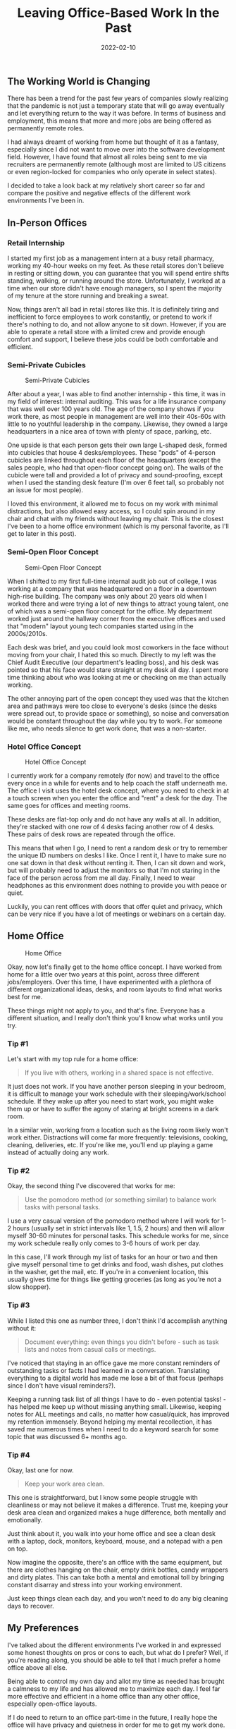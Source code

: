 #+title: Leaving Office-Based Work In the Past
#+date:  2022-02-10

** The Working World is Changing
:PROPERTIES:
:CUSTOM_ID: the-working-world-is-changing
:END:
There has been a trend for the past few years of companies slowly
realizing that the pandemic is not just a temporary state that will go
away eventually and let everything return to the way it was before. In
terms of business and employment, this means that more and more jobs are
being offered as permanently remote roles.

I had always dreamt of working from home but thought of it as a fantasy,
especially since I did not want to move over into the software
development field. However, I have found that almost all roles being
sent to me via recruiters are permanently remote (although most are
limited to US citizens or even region-locked for companies who only
operate in select states).

I decided to take a look back at my relatively short career so far and
compare the positive and negative effects of the different work
environments I've been in.

** In-Person Offices
:PROPERTIES:
:CUSTOM_ID: in-person-offices
:END:
*** Retail Internship
:PROPERTIES:
:CUSTOM_ID: retail-internship
:END:
I started my first job as a management intern at a busy retail pharmacy,
working my 40-hour weeks on my feet. As these retail stores don't
believe in resting or sitting down, you can guarantee that you will
spend entire shifts standing, walking, or running around the store.
Unfortunately, I worked at a time when our store didn't have enough
managers, so I spent the majority of my tenure at the store running and
breaking a sweat.

Now, things aren't all bad in retail stores like this. It is definitely
tiring and inefficient to force employees to work constantly, or pretend
to work if there's nothing to do, and not allow anyone to sit down.
However, if you are able to operate a retail store with a limited crew
and provide enough comfort and support, I believe these jobs could be
both comfortable and efficient.

*** Semi-Private Cubicles
:PROPERTIES:
:CUSTOM_ID: semi-private-cubicles
:END:
#+caption: Semi-Private Cubicles
[[https://img.cleberg.net/blog/20220210-leaving-office-based-work-in-the-past/private_cubicles.png]]

After about a year, I was able to find another internship - this time,
it was in my field of interest: internal auditing. This was for a life
insurance company that was well over 100 years old. The age of the
company shows if you work there, as most people in management are well
into their 40s-60s with little to no youthful leadership in the company.
Likewise, they owned a large headquarters in a nice area of town with
plenty of space, parking, etc.

One upside is that each person gets their own large L-shaped desk,
formed into cubicles that house 4 desks/employees. These "pods" of
4-person cubicles are linked throughout each floor of the headquarters
(except the sales people, who had that open-floor concept going on). The
walls of the cubicle were tall and provided a lot of privacy and
sound-proofing, except when I used the standing desk feature (I'm over 6
feet tall, so probably not an issue for most people).

I loved this environment, it allowed me to focus on my work with minimal
distractions, but also allowed easy access, so I could spin around in my
chair and chat with my friends without leaving my chair. This is the
closest I've been to a home office environment (which is my personal
favorite, as I'll get to later in this post).

*** Semi-Open Floor Concept
:PROPERTIES:
:CUSTOM_ID: semi-open-floor-concept
:END:
#+caption: Semi-Open Floor Concept
[[https://img.cleberg.net/blog/20220210-leaving-office-based-work-in-the-past/semi_open_office.png]]

When I shifted to my first full-time internal audit job out of college,
I was working at a company that was headquartered on a floor in a
downtown high-rise building. The company was only about 20 years old
when I worked there and were trying a lot of new things to attract young
talent, one of which was a semi-open floor concept for the office. My
department worked just around the hallway corner from the executive
offices and used that "modern" layout young tech companies started using
in the 2000s/2010s.

Each desk was brief, and you could look most coworkers in the face
without moving from your chair, I hated this so much. Directly to my
left was the Chief Audit Executive (our department's leading boss), and
his desk was pointed so that his face would stare straight at my desk
all day. I spent more time thinking about who was looking at me or
checking on me than actually working.

The other annoying part of the open concept they used was that the
kitchen area and pathways were too close to everyone's desks (since the
desks were spread out, to provide space or something), so noise and
conversation would be constant throughout the day while you try to work.
For someone like me, who needs silence to get work done, that was a
non-starter.

*** Hotel Office Concept
:PROPERTIES:
:CUSTOM_ID: hotel-office-concept
:END:
#+caption: Hotel Office Concept
[[https://img.cleberg.net/blog/20220210-leaving-office-based-work-in-the-past/hotel_desks.png]]

I currently work for a company remotely (for now) and travel to the
office every once in a while for events and to help coach the staff
underneath me. The office I visit uses the hotel desk concept, where you
need to check in at a touch screen when you enter the office and "rent"
a desk for the day. The same goes for offices and meeting rooms.

These desks are flat-top only and do not have any walls at all. In
addition, they're stacked with one row of 4 desks facing another row of
4 desks. These pairs of desk rows are repeated through the office.

This means that when I go, I need to rent a random desk or try to
remember the unique ID numbers on desks I like. Once I rent it, I have
to make sure no one sat down in that desk without renting it. Then, I
can sit down and work, but will probably need to adjust the monitors so
that I'm not staring in the face of the person across from me all day.
Finally, I need to wear headphones as this environment does nothing to
provide you with peace or quiet.

Luckily, you can rent offices with doors that offer quiet and privacy,
which can be very nice if you have a lot of meetings or webinars on a
certain day.

** Home Office
:PROPERTIES:
:CUSTOM_ID: home-office
:END:
#+caption: Home Office
[[https://img.cleberg.net/blog/20220210-leaving-office-based-work-in-the-past/home_office.png]]

Okay, now let's finally get to the home office concept. I have worked
from home for a little over two years at this point, across three
different jobs/employers. Over this time, I have experimented with a
plethora of different organizational ideas, desks, and room layouts to
find what works best for me.

These things might not apply to you, and that's fine. Everyone has a
different situation, and I really don't think you'll know what works
until you try.

*** Tip #1
:PROPERTIES:
:CUSTOM_ID: tip-1
:END:
Let's start with my top rule for a home office:

#+begin_quote
If you live with others, working in a shared space is not effective.

#+end_quote

It just does not work. If you have another person sleeping in your
bedroom, it is difficult to manage your work schedule with their
sleeping/work/school schedule. If they wake up after you need to start
work, you might wake them up or have to suffer the agony of staring at
bright screens in a dark room.

In a similar vein, working from a location such as the living room
likely won't work either. Distractions will come far more frequently:
televisions, cooking, cleaning, deliveries, etc. If you're like me,
you'll end up playing a game instead of actually doing any work.

*** Tip #2
:PROPERTIES:
:CUSTOM_ID: tip-2
:END:
Okay, the second thing I've discovered that works for me:

#+begin_quote
Use the pomodoro method (or something similar) to balance work tasks
with personal tasks.

#+end_quote

I use a very casual version of the pomodoro method where I will work for
1-2 hours (usually set in strict intervals like 1, 1.5, 2 hours) and
then will allow myself 30-60 minutes for personal tasks. This schedule
works for me, since my work schedule really only comes to 3-6 hours of
work per day.

In this case, I'll work through my list of tasks for an hour or two and
then give myself personal time to get drinks and food, wash dishes, put
clothes in the washer, get the mail, etc. If you're in a convenient
location, this usually gives time for things like getting groceries (as
long as you're not a slow shopper).

*** Tip #3
:PROPERTIES:
:CUSTOM_ID: tip-3
:END:
While I listed this one as number three, I don't think I'd accomplish
anything without it:

#+begin_quote
Document everything: even things you didn't before - such as task lists
and notes from casual calls or meetings.

#+end_quote

I've noticed that staying in an office gave me more constant reminders
of outstanding tasks or facts I had learned in a conversation.
Translating everything to a digital world has made me lose a bit of that
focus (perhaps since I don't have visual reminders?).

Keeping a running task list of all things I have to do - even potential
tasks! - has helped me keep up without missing anything small. Likewise,
keeping notes for ALL meetings and calls, no matter how casual/quick,
has improved my retention immensely. Beyond helping my mental
recollection, it has saved me numerous times when I need to do a keyword
search for some topic that was discussed 6+ months ago.

*** Tip #4
:PROPERTIES:
:CUSTOM_ID: tip-4
:END:
Okay, last one for now.

#+begin_quote
Keep your work area clean.

#+end_quote

This one is straightforward, but I know some people struggle with
cleanliness or may not believe it makes a difference. Trust me, keeping
your desk area clean and organized makes a huge difference, both
mentally and emotionally.

Just think about it, you walk into your home office and see a clean desk
with a laptop, dock, monitors, keyboard, mouse, and a notepad with a pen
on top.

Now imagine the opposite, there's an office with the same equipment, but
there are clothes hanging on the chair, empty drink bottles, candy
wrappers and dirty plates. This can take both a mental and emotional
toll by bringing constant disarray and stress into your working
environment.

Just keep things clean each day, and you won't need to do any big
cleaning days to recover.

** My Preferences
:PROPERTIES:
:CUSTOM_ID: my-preferences
:END:
I've talked about the different environments I've worked in and
expressed some honest thoughts on pros or cons to each, but what do I
prefer? Well, if you're reading along, you should be able to tell that I
much prefer a home office above all else.

Being able to control my own day and allot my time as needed has brought
a calmness to my life and has allowed me to maximize each day. I feel
far more effective and efficient in a home office than any other office,
especially open-office layouts.

If I do need to return to an office part-time in the future, I really
hope the office will have privacy and quietness in order for me to get
my work done.

Cubicles are good! I agree with Alice (from the comic Dilbert):

#+caption: Dilbert comic strip
[[https://img.cleberg.net/blog/20220210-leaving-office-based-work-in-the-past/dilbert_120109.png]]
